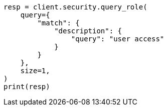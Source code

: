 // This file is autogenerated, DO NOT EDIT
// rest-api/security/query-role.asciidoc:233

[source, python]
----
resp = client.security.query_role(
    query={
        "match": {
            "description": {
                "query": "user access"
            }
        }
    },
    size=1,
)
print(resp)
----

